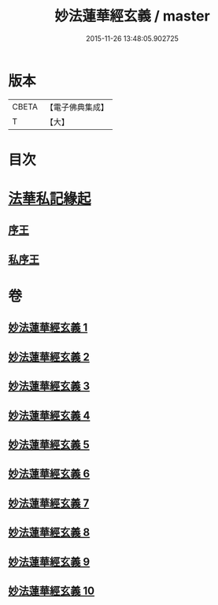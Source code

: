 #+TITLE: 妙法蓮華經玄義 / master
#+DATE: 2015-11-26 13:48:05.902725
* 版本
 |     CBETA|【電子佛典集成】|
 |         T|【大】     |

* 目次
* [[file:KR6d0006_001.txt::001-0681a3][法華私記緣起]]
** [[file:KR6d0006_001.txt::001-0681a25][序王]]
** [[file:KR6d0006_001.txt::0681b25][私序王]]
* 卷
** [[file:KR6d0006_001.txt][妙法蓮華經玄義 1]]
** [[file:KR6d0006_002.txt][妙法蓮華經玄義 2]]
** [[file:KR6d0006_003.txt][妙法蓮華經玄義 3]]
** [[file:KR6d0006_004.txt][妙法蓮華經玄義 4]]
** [[file:KR6d0006_005.txt][妙法蓮華經玄義 5]]
** [[file:KR6d0006_006.txt][妙法蓮華經玄義 6]]
** [[file:KR6d0006_007.txt][妙法蓮華經玄義 7]]
** [[file:KR6d0006_008.txt][妙法蓮華經玄義 8]]
** [[file:KR6d0006_009.txt][妙法蓮華經玄義 9]]
** [[file:KR6d0006_010.txt][妙法蓮華經玄義 10]]
